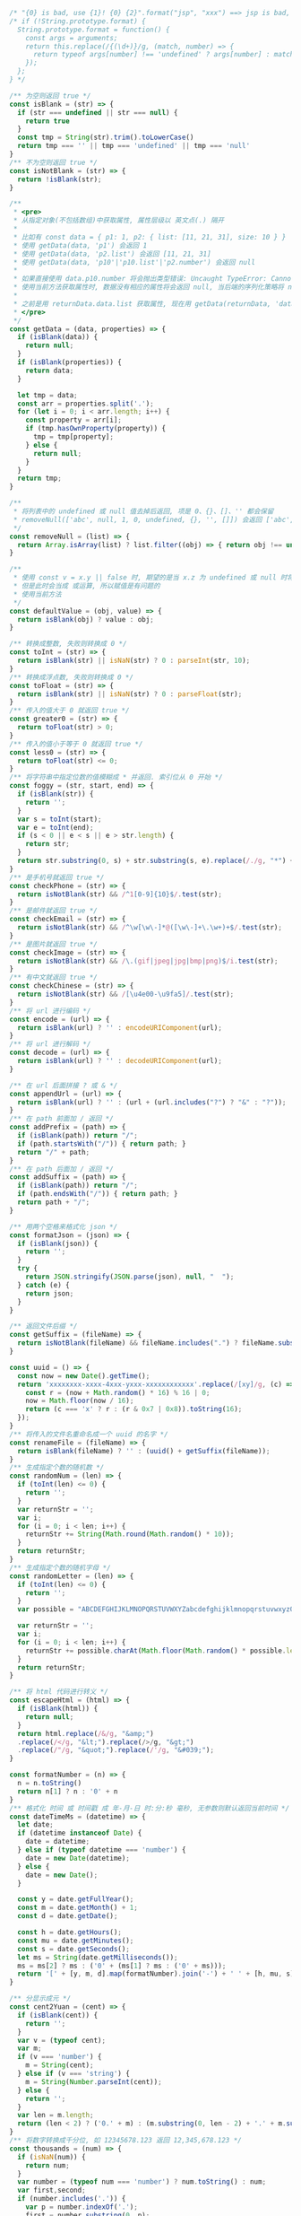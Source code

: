
#+BEGIN_SRC js
/* "{0} is bad, use {1}! {0} {2}".format("jsp", "xxx") ==> jsp is bad, use xxx! jsp {2} */
/* if (!String.prototype.format) {
  String.prototype.format = function() {
    const args = arguments;
    return this.replace(/{(\d+)}/g, (match, number) => {
      return typeof args[number] !== 'undefined' ? args[number] : match;
    });
  };
} */

/** 为空则返回 true */
const isBlank = (str) => {
  if (str === undefined || str === null) {
    return true
  }
  const tmp = String(str).trim().toLowerCase()
  return tmp === '' || tmp === 'undefined' || tmp === 'null'
}
/** 不为空则返回 true */
const isNotBlank = (str) => {
  return !isBlank(str);
}

/**
 * <pre>
 * 从指定对象(不包括数组)中获取属性, 属性层级以 英文点(.) 隔开
 *
 * 比如有 const data = { p1: 1, p2: { list: [11, 21, 31], size: 10 } }
 * 使用 getData(data, 'p1') 会返回 1
 * 使用 getData(data, 'p2.list') 会返回 [11, 21, 31]
 * 使用 getData(data, 'p10'|'p10.list'|'p2.number') 会返回 null
 *
 * 如果直接使用 data.p10.number 将会抛出类型错误: Uncaught TypeError: Cannot read property 'number' of undefined
 * 使用当前方法获取属性时, 数据没有相应的属性将会返回 null, 当后端的序列化策略将 null 值忽略时此方法就有很大的用处
 *
 * 之前是用 returnData.data.list 获取属性, 现在用 getData(returnData, 'data.list') 即可
 * </pre>
 */
const getData = (data, properties) => {
  if (isBlank(data)) {
    return null;
  }
  if (isBlank(properties)) {
    return data;
  }

  let tmp = data;
  const arr = properties.split('.');
  for (let i = 0; i < arr.length; i++) {
    const property = arr[i];
    if (tmp.hasOwnProperty(property)) {
      tmp = tmp[property];
    } else {
      return null;
    }
  }
  return tmp;
}

/** 
 * 将列表中的 undefined 或 null 值去掉后返回, 项是 0、{}、[]、'' 都会保留
 * removeNull(['abc', null, 1, 0, undefined, {}, '', []]) 会返回 ['abc', 1, 0, {}, '', []]
 */
const removeNull = (list) => {
  return Array.isArray(list) ? list.filter((obj) => { return obj !== undefined && obj !== null; }) : list;
}

/**
 * 使用 const v = x.y || false 时, 期望的是当 x.z 为 undefined 或 null 时将 v 赋值为 false
 * 但是此时会当成 或运算, 所以赋值是有问题的
 * 使用当前方法
 */
const defaultValue = (obj, value) => {
  return isBlank(obj) ? value : obj;
}

/** 转换成整数, 失败则转换成 0 */
const toInt = (str) => {
  return isBlank(str) || isNaN(str) ? 0 : parseInt(str, 10);
}
/** 转换成浮点数, 失败则转换成 0 */
const toFloat = (str) => {
  return isBlank(str) || isNaN(str) ? 0 : parseFloat(str);
}
/** 传入的值大于 0 就返回 true */
const greater0 = (str) => {
  return toFloat(str) > 0;
}
/** 传入的值小于等于 0 就返回 true */
const less0 = (str) => {
  return toFloat(str) <= 0;
}
/** 将字符串中指定位数的值模糊成 * 并返回. 索引位从 0 开始 */
const foggy = (str, start, end) => {
  if (isBlank(str)) {
    return '';
  }
  var s = toInt(start);
  var e = toInt(end);
  if (s < 0 || e < s || e > str.length) {
    return str;
  }
  return str.substring(0, s) + str.substring(s, e).replace(/./g, "*") + str.substring(e);
}
/** 是手机号就返回 true */
const checkPhone = (str) => {
  return isNotBlank(str) && /^1[0-9]{10}$/.test(str);
}
/** 是邮件就返回 true */
const checkEmail = (str) => {
  return isNotBlank(str) && /^\w[\w\-]*@([\w\-]+\.\w+)+$/.test(str);
}
/** 是图片就返回 true */
const checkImage = (str) => {
  return isNotBlank(str) && /\.(gif|jpeg|jpg|bmp|png)$/i.test(str);
}
/** 有中文就返回 true */
const checkChinese = (str) => {
  return isNotBlank(str) && /[\u4e00-\u9fa5]/.test(str);
}
/** 将 url 进行编码 */
const encode = (url) => {
  return isBlank(url) ? '' : encodeURIComponent(url);
}
/** 将 url 进行解码 */
const decode = (url) => {
  return isBlank(url) ? '' : decodeURIComponent(url);
}

/** 在 url 后面拼接 ? 或 & */
const appendUrl = (url) => {
  return isBlank(url) ? '' : (url + (url.includes("?") ? "&" : "?"));
}
/** 在 path 前面加 / 返回 */
const addPrefix = (path) => {
  if (isBlank(path)) return "/";
  if (path.startsWith("/")) { return path; }
  return "/" + path;
}
/** 在 path 后面加 / 返回 */
const addSuffix = (path) => {
  if (isBlank(path)) return "/";
  if (path.endsWith("/")) { return path; }
  return path + "/";
}

/** 用两个空格来格式化 json */
const formatJson = (json) => {
  if (isBlank(json)) {
    return '';
  }
  try {
    return JSON.stringify(JSON.parse(json), null, "  ");
  } catch (e) {
    return json;
  }
}

/** 返回文件后缀 */
const getSuffix = (fileName) => {
  return isNotBlank(fileName) && fileName.includes(".") ? fileName.substring(fileName.lastIndexOf(".")) : '';
}

const uuid = () => {
  const now = new Date().getTime();
  return 'xxxxxxxx-xxxx-4xxx-yxxx-xxxxxxxxxxxx'.replace(/[xy]/g, (c) => {
    const r = (now + Math.random() * 16) % 16 | 0;
    now = Math.floor(now / 16);
    return (c === 'x' ? r : (r & 0x7 | 0x8)).toString(16);
  });
}
/** 将传入的文件名重命名成一个 uuid 的名字 */
const renameFile = (fileName) => {
  return isBlank(fileName) ? '' : (uuid() + getSuffix(fileName));
}
/** 生成指定个数的随机数 */
const randomNum = (len) => {
  if (toInt(len) <= 0) {
    return '';
  }
  var returnStr = '';
  var i;
  for (i = 0; i < len; i++) {
    returnStr += String(Math.round(Math.random() * 10));
  }
  return returnStr;
}
/** 生成指定个数的随机字母 */
const randomLetter = (len) => {
  if (toInt(len) <= 0) {
    return '';
  }
  var possible = "ABCDEFGHIJKLMNOPQRSTUVWXYZabcdefghijklmnopqrstuvwxyz0123456789";

  var returnStr = '';
  var i;
  for (i = 0; i < len; i++) {
    returnStr += possible.charAt(Math.floor(Math.random() * possible.length));
  }
  return returnStr;
}

/** 将 html 代码进行转义 */
const escapeHtml = (html) => {
  if (isBlank(html)) {
    return null;
  }
  return html.replace(/&/g, "&amp;")
  .replace(/</g, "&lt;").replace(/>/g, "&gt;")
  .replace(/"/g, "&quot;").replace(/'/g, "&#039;");
}

const formatNumber = (n) => {
  n = n.toString()
  return n[1] ? n : '0' + n
}
/** 格式化 时间 或 时间戳 成 年-月-日 时:分:秒 毫秒, 无参数则默认返回当前时间 */
const dateTimeMs = (datetime) => {
  let date;
  if (datetime instanceof Date) {
    date = datetime;
  } else if (typeof datetime === 'number') {
    date = new Date(datetime);
  } else {
    date = new Date();
  }

  const y = date.getFullYear();
  const m = date.getMonth() + 1;
  const d = date.getDate();

  const h = date.getHours();
  const mu = date.getMinutes();
  const s = date.getSeconds();
  let ms = String(date.getMilliseconds());
  ms = ms[2] ? ms : ('0' + (ms[1] ? ms : ('0' + ms)));
  return '[' + [y, m, d].map(formatNumber).join('-') + ' ' + [h, mu, s].map(formatNumber).join(':') + ' ' + ms + '] ';
}

/** 分显示成元 */
const cent2Yuan = (cent) => {
  if (isBlank(cent)) {
    return '';
  }
  var v = (typeof cent);
  var m;
  if (v === 'number') {
    m = String(cent);
  } else if (v === 'string') {
    m = String(Number.parseInt(cent));
  } else {
    return '';
  }
  var len = m.length;
  return (len < 2) ? ('0.' + m) : (m.substring(0, len - 2) + '.' + m.substring(len - 2));
}
/** 将数字转换成千分位, 如 12345678.123 返回 12,345,678.123 */
const thousands = (num) => {
  if (isNaN(num)) {
    return num;
  }
  var number = (typeof num === 'number') ? num.toString() : num;
  var first,second;
  if (number.includes('.')) {
    var p = number.indexOf('.');
    first = number.substring(0, p);
    second = number.substring(p);
  } else {
    first = number;
    second = '';
  }
  return first.replace(/(\d)(?=(?:\d{3})+$)/g, '$1,') + second;
}

/** 将请求接口 promise 化 */
const promisify = (fun, options = {}) => {
  return new Promise((resolve, reject) => {
    options.success = resolve;
    options.fail = (err) => {
      reject(err);
    }
    fun(options);
  })
}
#+END_SRC
